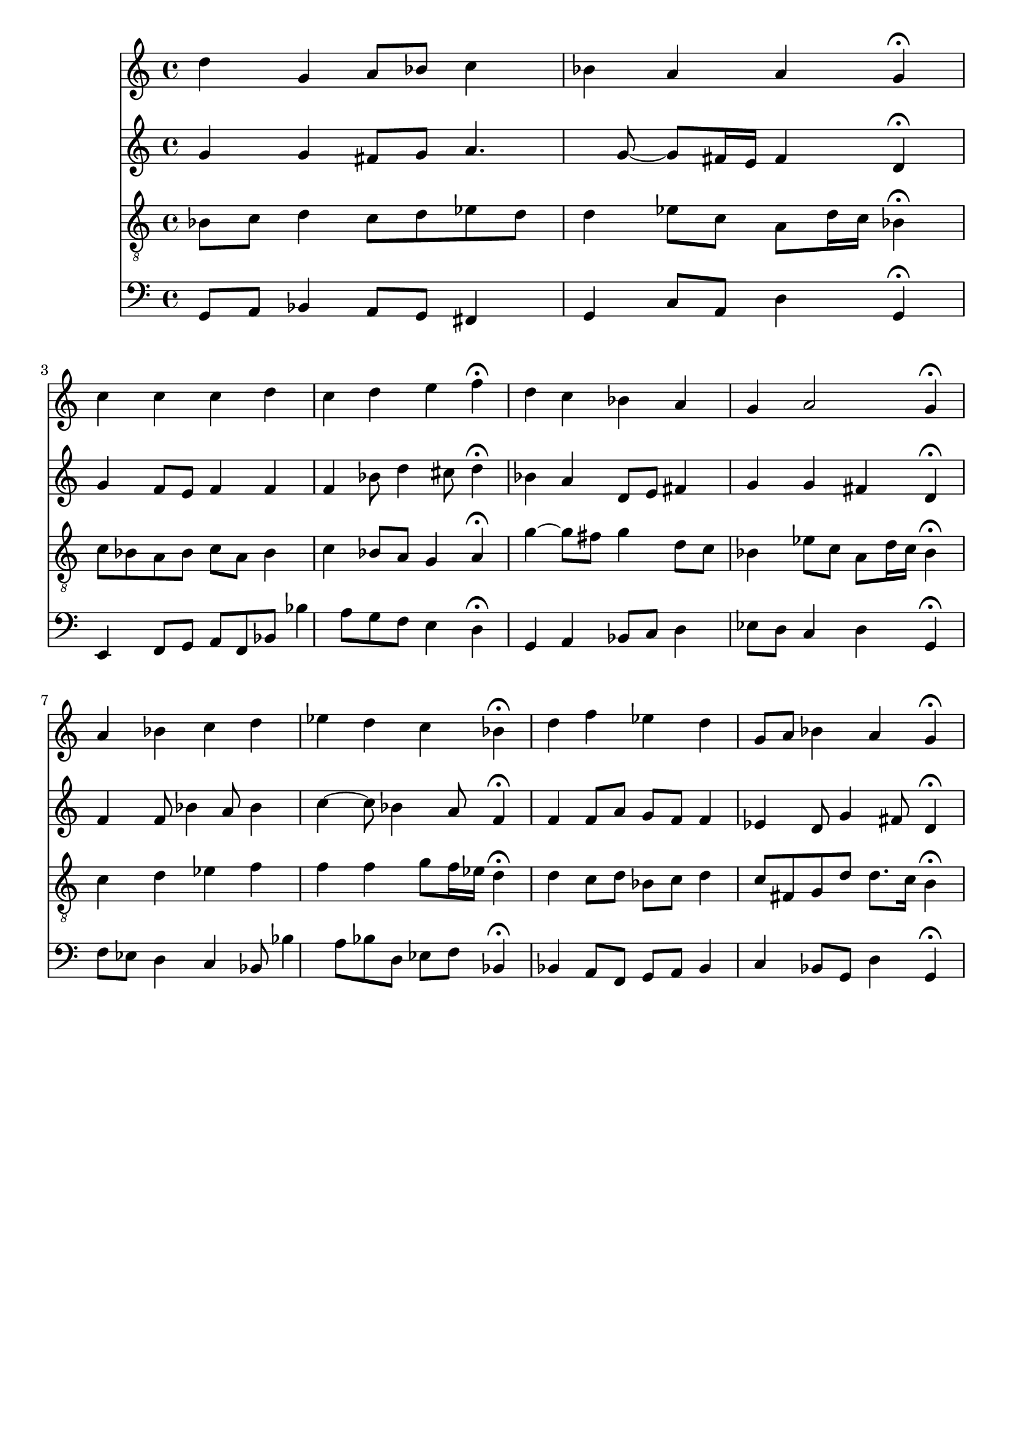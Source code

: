 % Error: Unknown key signatue *k[b-e-] in combination with the key *g:
% 	Line:  15
% 	Field: 4
% Error: Unknown key signatue *k[b-e-] in combination with the key *g:
% 	Line:  15
% 	Field: 3
% Error: Unknown key signatue *k[b-e-] in combination with the key *g:
% 	Line:  15
% 	Field: 2
% Error: Unknown key signatue *k[b-e-] in combination with the key *g:
% 	Line:  15
% 	Field: 1

%%%COM:	Bach, Johann Sebastian
%%%CDT:	1685/02/21/-1750/07/28/
%%%OTL@@DE:	Gott, der du selber bist das Licht
%%%SCT:	BWV 316
%%%PC#:	225
%%%AGN:	chorale

\version "2.18.2"

\header {
  tagline = ""
}

partIZA = \relative c'' {
		% *ICvox
		% *Isoprn
		% *I"Soprano
		% *>[A,A,B]
		% *>norep[A,B]
		% *>A
  \clef "treble"		% *clefG2
  		% *k[b-e-]
		% *g:
		% *M4/4
		% *met(c)
		% *MM100
  d4		% 4dd
		% =1
  g,		% 4g
  a8		% 8aL
  bes		% 8b-J
  c4		% 4cc
  bes		% 4b-
		% =2
  a		% 4a
  a		% 4a
  g\fermata		% 4g;
  c		% 4cc
		% =3
  c		% 4cc
  c		% 4cc
  d		% 4dd
  c		% 4cc
		% =4
  d		% 4dd
  e		% 4ee
  f\fermata		% 4ff;
  d		% 4dd
		% =5
  c		% 4ccnX
  bes		% 4b-
  a		% 4a
  g		% 4g
		% =6
  a2		% 2a
  g4\fermata		% 4g;
		% =:|!
}

partIZB = \relative c'' {
		% *>B
  a		% 4a
		% =7
  bes		% 4b-
  c		% 4cc
  d		% 4dd
  ees		% 4ee-
		% =8
  d		% 4dd
  c		% 4cc
  bes\fermata		% 4b-;
  d		% 4dd
		% =9
  f		% 4ff
  ees		% 4ee-
  d		% 4dd
  g,8		% 8gL
  a		% 8aJ
		% =10
  bes4		% 4b-
  a		% 4a
  g\fermata		% 4g;
		% ==
		% *-
}

partIIZA = \relative c'' {
		% *ICvox
		% *Ialto
		% *I"Alto
		% *>[A,A,B]
		% *>norep[A,B]
		% *>A
  \clef "treble"		% *clefG2
  		% *k[b-e-]
		% *g:
		% *M4/4
		% *met(c)
		% *MM100
  g4		% 4g
		% =1
  g		% 4g
  fis8		% 8f#L
  g		% 8gJ
  a4.		% 4.a
  g8~		% [8g
		% =2
  g		% 8gL]
  fis16		% 16f#L
  e		% 16eJJ
  fis4		% 4f#
  d\fermata		% 4d;
  g		% 4g
		% =3
  f8		% 8fnXL
  e		% 8eJ
  f4		% 4f
  f		% 4f
  f		% 4f
		% =4
  bes8		% 8b-
  d4		% 4dd
  cis8		% 8cc#
  d4\fermata		% 4dd;
  bes		% 4b-
		% =5
  a		% 4a
  d,8		% 8dL
  e		% 8eJ
  fis4		% 4f#
  g		% 4g
		% =6
  g		% 4g
  fis		% 4f#
  d\fermata		% 4d;
		% =:|!
}

partIIZB = \relative c' {
		% *>B
  f		% 4fnX
		% =7
  f8		% 8f
  bes4		% 4b-
  a8		% 8a
  bes4		% 4b-
  c~		% [4cc
		% =8
  c8		% 8cc]
  bes4		% 4b-
  a8		% 8a
  f4\fermata		% 4f;
  f		% 4f
		% =9
  f8		% 8fL
  a		% 8aJ
  g		% 8gL
  f		% 8fJ
  f4		% 4f
  ees		% 4e-
		% =10
  d8		% 8d
  g4		% 4g
  fis8		% 8f#
  d4\fermata		% 4d;
		% ==
		% *-
}

partIIIZA = \relative c' {
		% *ICvox
		% *Itenor
		% *I"Tenor
		% *>[A,A,B]
		% *>norep[A,B]
		% *>A
  \clef "treble_8"		% *clefGv2
  		% *k[b-e-]
		% *g:
		% *M4/4
		% *met(c)
		% *MM100
  bes8		% 8B-L
  c		% 8cJ
		% =1
  d4		% 4d
  c8		% 8cL
  d		% 8dJ
  ees		% 8e-L
  d		% 8dJ
  d4		% 4d
		% =2
  ees8		% 8e-L
  c		% 8cJ
  a		% 8AL
  d16		% 16dL
  c		% 16cJJ
  bes4\fermata		% 4B-;
  c8		% 8cL
  bes		% 8B-J
		% =3
  a		% 8AL
  bes		% 8B-J
  c		% 8cL
  a		% 8AJ
  bes4		% 4B-
  c		% 4c
		% =4
  bes8		% 8B-L
  a		% 8AJ
  g4		% 4G
  a\fermata		% 4A;
  g'~		% [4g
		% =5
  g8		% 8gL]
  fis		% 8f#J
  g4		% 4g
  d8		% 8dL
  c		% 8cJ
  bes4		% 4B-
		% =6
  ees8		% 8e-XL
  c		% 8cJ
  a		% 8AL
  d16		% 16dL
  c		% 16cJJ
  bes4\fermata		% 4B-;
		% =:|!
}

partIIIZB = \relative c' {
		% *>B
  c		% 4c
		% =7
  d		% 4d
  ees		% 4e-
  f		% 4f
  f		% 4f
		% =8
  f		% 4f
  g8		% 8gL
  f16		% 16fL
  ees		% 16e-JJ
  d4\fermata		% 4d;
  d		% 4d
		% =9
  c8		% 8cL
  d		% 8dJ
  bes		% 8B-L
  c		% 8cJ
  d4		% 4d
  c8		% 8cL
  fis,		% 8F#J
		% =10
  g		% 8GL
  d'		% 8dJ
  d8.		% 8.dL
  c16		% 16cJk
  b4\fermata		% 4B;
		% ==
		% *-
}

partIVZA = \relative c {
		% *ICvox
		% *Ibass
		% *I"Bass
		% *>[A,A,B]
		% *>norep[A,B]
		% *>A
  \clef "bass"		% *clefF4
  		% *k[b-e-]
		% *g:
		% *M4/4
		% *met(c)
		% *MM100
  g8		% 8GGL
  a		% 8AAJ
		% =1
  bes4		% 4BB-
  a8		% 8AAL
  g		% 8GGJ
  fis4		% 4FF#
  g		% 4GG
		% =2
  c8		% 8CL
  a		% 8AAJ
  d4		% 4D
  g,\fermata		% 4GG;
  e		% 4EE
		% =3
  f8		% 8FFnXL
  g		% 8GG
  a		% 8AA
  f		% 8FFJ
  bes		% 8BB-
  bes'4		% 4B-
  a8		% 8A
		% =4
  g		% 8GL
  f		% 8FJ
  e4		% 4E
  d\fermata		% 4D;
  g,		% 4GG
		% =5
  a		% 4AA
  bes8		% 8BB-L
  c		% 8CJ
  d4		% 4D
  ees8		% 8E-XL
  d		% 8DJ
		% =6
  c4		% 4C
  d		% 4D
  g,\fermata		% 4GG;
		% =:|!
}

partIVZB = \relative c {
		% *>B
  f8		% 8FL
  ees		% 8E-J
		% =7
  d4		% 4D
  c		% 4C
  bes8		% 8BB-
  bes'4		% 4B-
  a8		% 8A
		% =8
  bes		% 8B-L
  d,		% 8DJ
  ees		% 8E-L
  f		% 8FJ
  bes,4\fermata		% 4BB-;
  bes		% 4BB-
		% =9
  a8		% 8AAL
  f		% 8FF
  g		% 8GG
  a		% 8AAJ
  bes4		% 4BB-
  c		% 4C
		% =10
  bes8		% 8BB-L
  g		% 8GGJ
  d'4		% 4D
  g,\fermata		% 4GG;
		% ==
		% *-
}

partI = \new Staff {
  \partIZA \partIZB 
}

partII = \new Staff {
  \partIIZA \partIIZB 
}

partIII = \new Staff {
  \partIIIZA \partIIIZB 
}

partIV = \new Staff {
  \partIVZA \partIVZB 
}

\score {
  <<
  { \partI }
  { \partII }
  { \partIII }
  { \partIV }
  >>
}

